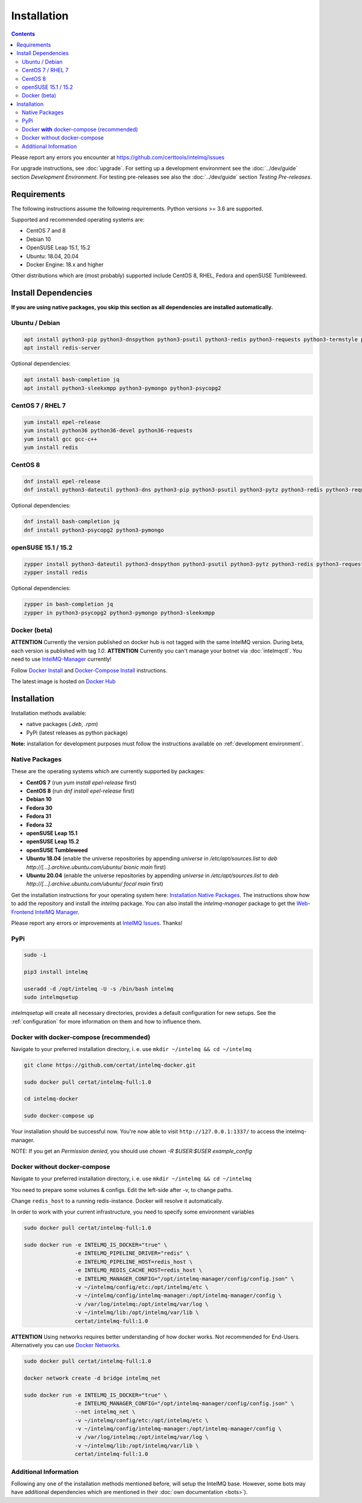 Installation
============

.. contents::

Please report any errors you encounter at https://github.com/certtools/intelmq/issues

For upgrade instructions, see :doc:`upgrade`.
For setting up a development environment see the :doc:`../dev/guide` section *Development Environment*.
For testing pre-releases see also the :doc:`../dev/guide` section *Testing Pre-releases*.

Requirements
------------

The following instructions assume the following requirements. Python versions >= 3.6 are supported.

Supported and recommended operating systems are:

* CentOS 7 and 8
* Debian 10
* OpenSUSE Leap 15.1, 15.2
* Ubuntu: 18.04, 20.04
* Docker Engine: 18.x and higher

Other distributions which are (most probably) supported include CentOS 8, RHEL, Fedora and openSUSE Tumbleweed.

Install Dependencies
--------------------

**If you are using native packages, you skip this section as all dependencies are installed automatically.**

Ubuntu / Debian
^^^^^^^^^^^^^^^

.. code-block:: bash

   apt install python3-pip python3-dnspython python3-psutil python3-redis python3-requests python3-termstyle python3-tz python3-dateutil
   apt install redis-server

Optional dependencies:

.. code-block:: bash

   apt install bash-completion jq
   apt install python3-sleekxmpp python3-pymongo python3-psycopg2

CentOS 7 / RHEL 7
^^^^^^^^^^^^^^^^^

.. code-block:: bash

   yum install epel-release
   yum install python36 python36-devel python36-requests
   yum install gcc gcc-c++
   yum install redis

CentOS 8
^^^^^^^^

.. code-block:: bash

    dnf install epel-release
    dnf install python3-dateutil python3-dns python3-pip python3-psutil python3-pytz python3-redis python3-requests redis

Optional dependencies:

.. code-block:: bash

    dnf install bash-completion jq
    dnf install python3-psycopg2 python3-pymongo

openSUSE 15.1 / 15.2
^^^^^^^^^^^^^^^^^^^^

.. code-block:: bash

   zypper install python3-dateutil python3-dnspython python3-psutil python3-pytz python3-redis python3-requests python3-python-termstyle
   zypper install redis

Optional dependencies:

.. code-block:: bash

   zypper in bash-completion jq
   zypper in python3-psycopg2 python3-pymongo python3-sleekxmpp

Docker (beta)
^^^^^^^^^^^^^

**ATTENTION** Currently the version published on docker hub is not tagged with the same IntelMQ version. During beta, each version is published with tag `1.0`.
**ATTENTION** Currently you can't manage your botnet via :doc:`intelmqctl`. You need to use `IntelMQ-Manager <https://github.com/certtools/intelmq-manager>`_ currently!

Follow `Docker Install <https://docs.docker.com/engine/install/>`_ and
`Docker-Compose Install <https://docs.docker.com/compose/install/>`_ instructions.

The latest image is hosted on `Docker Hub <https://hub.docker.com/r/certat/intelmq-full>`_

Installation
------------

Installation methods available:

* native packages (`.deb`, `.rpm`)
* PyPi (latest releases as python package)

**Note:** installation for development purposes must follow the instructions available on :ref:`development environment`.

Native Packages
^^^^^^^^^^^^^^^

These are the operating systems which are currently supported by packages:

* **CentOS 7** (run `yum install epel-release` first)
* **CentOS 8** (run `dnf install epel-release` first)
* **Debian 10**
* **Fedora 30**
* **Fedora 31**
* **Fedora 32**
* **openSUSE Leap 15.1**
* **openSUSE Leap 15.2**
* **openSUSE Tumbleweed**
* **Ubuntu 18.04** (enable the universe repositories by appending `universe` in `/etc/apt/sources.list` to `deb http://[...].archive.ubuntu.com/ubuntu/ bionic main` first)
* **Ubuntu 20.04** (enable the universe repositories by appending `universe` in `/etc/apt/sources.list` to `deb http://[...].archive.ubuntu.com/ubuntu/ focal main` first)

Get the installation instructions for your operating system here: `Installation Native Packages <https://software.opensuse.org/download.html?project=home:sebix:intelmq&package=intelmq>`_.
The instructions show how to add the repository and install the `intelmq` package. You can also install the `intelmq-manager` package to get the `Web-Frontend IntelMQ Manager <https://github.com/certtools/intelmq-manager/>`_.

Please report any errors or improvements at `IntelMQ Issues <https://github.com/certtools/intelmq/issues>`_. Thanks!

PyPi
^^^^

.. code-block:: bash

   sudo -i
   
   pip3 install intelmq
   
   useradd -d /opt/intelmq -U -s /bin/bash intelmq
   sudo intelmqsetup

`intelmqsetup` will create all necessary directories, provides a default configuration for new setups. See the :ref:`configuration` for more information on them and how to influence them.

Docker **with** docker-compose (recommended)
^^^^^^^^^^^^^^^^^^^^^^^^^^^^^^^^^^^^^^^^^^^^

Navigate to your preferred installation directory, i. e. use ``mkdir ~/intelmq && cd ~/intelmq``

.. code-block:: bash

   git clone https://github.com/certat/intelmq-docker.git

   sudo docker pull certat/intelmq-full:1.0

   cd intelmq-docker

   sudo docker-compose up

Your installation should be successful now. You're now able to visit ``http://127.0.0.1:1337/`` to access the intelmq-manager.

NOTE: If you get an `Permission denied`, you should use `chown -R $USER:$USER example_config`

Docker without docker-compose
^^^^^^^^^^^^^^^^^^^^^^^^^^^^^

Navigate to your preferred installation directory, i. e. use ``mkdir ~/intelmq && cd ~/intelmq``

You need to prepare some volumes & configs. Edit the left-side after -v, to change paths.

Change ``redis_host`` to a running redis-instance. Docker will resolve it automatically.

In order to work with your current infrastructure, you need to specify some environment variables

.. code-block:: bash

   sudo docker pull certat/intelmq-full:1.0

   sudo docker run -e INTELMQ_IS_DOCKER="true" \
                   -e INTELMQ_PIPELINE_DRIVER="redis" \
                   -e INTELMQ_PIPELINE_HOST=redis_host \
                   -e INTELMQ_REDIS_CACHE_HOST=redis_host \
                   -e INTELMQ_MANAGER_CONFIG="/opt/intelmq-manager/config/config.json" \
                   -v ~/intelmq/config/etc:/opt/intelmq/etc \
                   -v ~/intelmq/config/intelmq-manager:/opt/intelmq-manager/config \
                   -v /var/log/intelmq:/opt/intelmq/var/log \
                   -v ~/intelmq/lib:/opt/intelmq/var/lib \
                   certat/intelmq-full:1.0

**ATTENTION** Using networks requires better understanding of how docker works. Not recommended for End-Users.
Alternatively you can use `Docker Networks <https://docs.docker.com/engine/tutorials/networkingcontainers/>`_.

.. code-block:: bash

   sudo docker pull certat/intelmq-full:1.0

   docker network create -d bridge intelmq_net

   sudo docker run -e INTELMQ_IS_DOCKER="true" \
                   -e INTELMQ_MANAGER_CONFIG="/opt/intelmq-manager/config/config.json" \
                   --net intelmq_net \
                   -v ~/intelmq/config/etc:/opt/intelmq/etc \
                   -v ~/intelmq/config/intelmq-manager:/opt/intelmq-manager/config \
                   -v /var/log/intelmq:/opt/intelmq/var/log \
                   -v ~/intelmq/lib:/opt/intelmq/var/lib \
                   certat/intelmq-full:1.0

Additional Information
^^^^^^^^^^^^^^^^^^^^^^

Following any one of the installation methods mentioned before, will setup the IntelMQ base. However, some bots may have additional dependencies which are mentioned in their :doc:`own documentation <bots>`).
